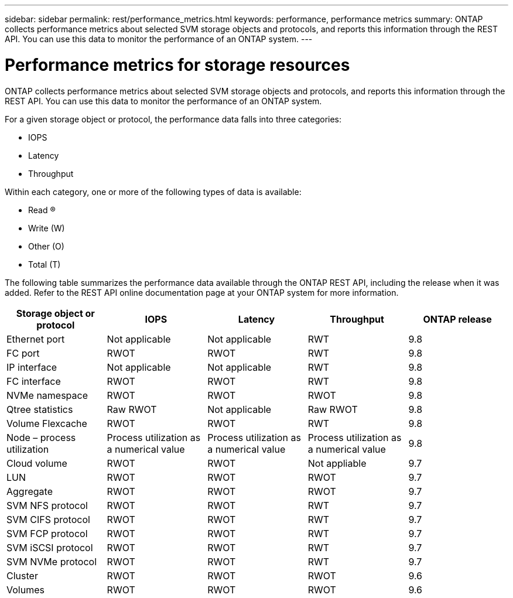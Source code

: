 ---
sidebar: sidebar
permalink: rest/performance_metrics.html
keywords: performance, performance metrics
summary: ONTAP collects performance metrics about selected SVM storage objects and protocols, and reports this information through the REST API. You can use this data to monitor the performance of an ONTAP system.
---

= Performance metrics for storage resources
:hardbreaks:
:nofooter:
:icons: font
:linkattrs:
:imagesdir: ../media/

[.lead]
ONTAP collects performance metrics about selected SVM storage objects and protocols, and reports this information through the REST API. You can use this data to monitor the performance of an ONTAP system.

For a given storage object or protocol, the performance data falls into three categories:

* IOPS
* Latency
* Throughput

Within each category, one or more of the following types of data is available:

* Read (R)
* Write (W)
* Other (O)
* Total (T)

The following table summarizes the performance data available through the ONTAP REST API,  including the release when it was added. Refer to the REST API online documentation page at your ONTAP system for more information.

|===
|Storage object or protocol |IOPS |Latency |Throughput |ONTAP release

|Ethernet port
|Not applicable
|Not applicable
|RWT
|9.8
|FC port
|RWOT
|RWOT
|RWT
|9.8
|IP interface
|Not applicable
|Not applicable
|RWT
|9.8
|FC interface
|RWOT
|RWOT
|RWT
|9.8
|NVMe namespace
|RWOT
|RWOT
|RWOT
|9.8
|Qtree statistics
|Raw RWOT
|Not applicable
|Raw RWOT
|9.8
|Volume Flexcache
|RWOT
|RWOT
|RWT
|9.8
|Node – process utilization
|Process utilization as a numerical value
|Process utilization as a numerical value
|Process utilization as a numerical value
|9.8
|Cloud volume
|RWOT
|RWOT
|Not appliable
|9.7
|LUN
|RWOT
|RWOT
|RWOT
|9.7
|Aggregate
|RWOT
|RWOT
|RWOT
|9.7
|SVM NFS protocol
|RWOT
|RWOT
|RWT
|9.7
|SVM CIFS protocol
|RWOT
|RWOT
|RWT
|9.7
|SVM FCP protocol
|RWOT
|RWOT
|RWT
|9.7
|SVM iSCSI protocol
|RWOT
|RWOT
|RWT
|9.7
|SVM NVMe protocol
|RWOT
|RWOT
|RWT
|9.7
|Cluster
|RWOT
|RWOT
|RWOT
|9.6
|Volumes
|RWOT
|RWOT
|RWOT
|9.6
|===
